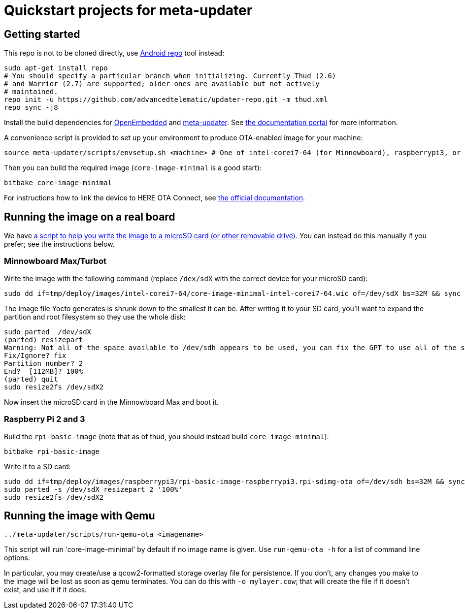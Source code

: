 = Quickstart projects for meta-updater

== Getting started

This repo is not to be cloned directly, use https://source.android.com/source/downloading.html[Android repo]
tool instead:

    sudo apt-get install repo
    # You should specify a particular branch when initializing. Currently Thud (2.6)
    # and Warrior (2.7) are supported; older ones are available but not actively
    # maintained.
    repo init -u https://github.com/advancedtelematic/updater-repo.git -m thud.xml
    repo sync -j8

Install the build dependencies for https://www.yoctoproject.org/docs/2.6/ref-manual/ref-manual.html#required-packages-for-the-build-host[OpenEmbedded] and https://github.com/advancedtelematic/meta-updater/[meta-updater]. See https://docs.ota.here.com/ota-client/dev/build-raspberry.html[the documentation portal] for more information.

A convenience script is provided to set up your environment to produce OTA-enabled image
for your machine:

    source meta-updater/scripts/envsetup.sh <machine> # One of intel-corei7-64 (for Minnowboard), raspberrypi3, or qemux86-64


Then you can build the required image (`core-image-minimal` is a good start):

    bitbake core-image-minimal


For instructions how to link the device to HERE OTA Connect, see https://docs.ota.here.com/quickstarts/start-intro.html[the official documentation].


== Running the image on a real board

We have https://github.com/advancedtelematic/meta-updater-raspberrypi/blob/master/scripts/flash-image.sh[a script to help you write the image to a microSD card (or other removable drive)]. You can instead do this manually if you prefer; see the instructions below.

=== Minnowboard Max/Turbot

Write the image with the following command (replace `/dex/sdX` with the correct device for your microSD card):

    sudo dd if=tmp/deploy/images/intel-corei7-64/core-image-minimal-intel-corei7-64.wic of=/dev/sdX bs=32M && sync

The image file Yocto generates is shrunk down to the smallest it can be. After writing it to your SD card, you’ll want to expand the partition and root filesystem so they use the whole disk:

    sudo parted  /dev/sdX
    (parted) resizepart
    Warning: Not all of the space available to /dev/sdh appears to be used, you can fix the GPT to use all of the space (an extra 15346552 blocks) or continue with the current setting?
    Fix/Ignore? fix
    Partition number? 2
    End?  [112MB]? 100%
    (parted) quit
    sudo resize2fs /dev/sdX2

Now insert the microSD card in the Minnowboard Max and boot it.

=== Raspberry Pi 2 and 3

Build the `rpi-basic-image` (note that as of thud, you should instead build `core-image-minimal`):

    bitbake rpi-basic-image

Write it to a SD card:

    sudo dd if=tmp/deploy/images/raspberrypi3/rpi-basic-image-raspberrypi3.rpi-sdimg-ota of=/dev/sdh bs=32M && sync
    sudo parted -s /dev/sdX resizepart 2 '100%'
    sudo resize2fs /dev/sdX2


== Running the image with Qemu

    ../meta-updater/scripts/run-qemu-ota <imagename>

This script will run 'core-image-minimal' by default if no image name is given. Use `run-qemu-ota -h` for a list of command line options.

In particular, you may create/use a qcow2-formatted storage overlay file for persistence. If you don't, any changes you make to the image will be lost as soon as qemu terminates. You can do this with `-o mylayer.cow`; that will create the file if it doesn't exist, and use it if it does.
